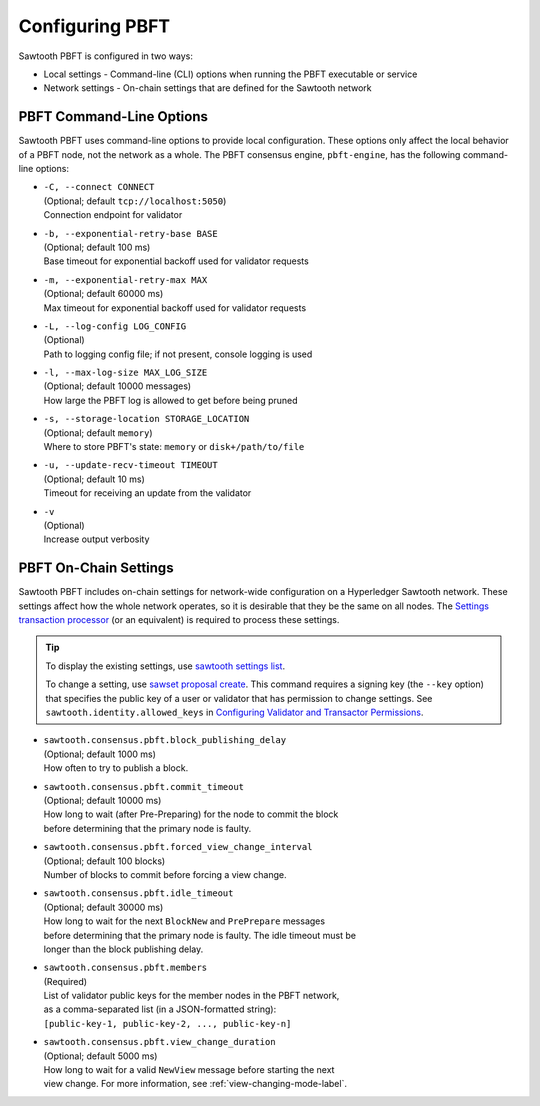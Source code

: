 ****************
Configuring PBFT
****************

Sawtooth PBFT is configured in two ways:

- Local settings - Command-line (CLI) options when running the PBFT executable
  or service

- Network settings - On-chain settings that are defined for the Sawtooth network


.. _cli-options-label:

=========================
PBFT Command-Line Options
=========================

Sawtooth PBFT uses command-line options to provide local configuration. These
options only affect the local behavior of a PBFT node, not the network as a
whole. The PBFT consensus engine, ``pbft-engine``, has the following
command-line options:

- | ``-C, --connect CONNECT``
  | (Optional; default ``tcp://localhost:5050``)
  | Connection endpoint for validator

- | ``-b, --exponential-retry-base BASE``
  | (Optional; default 100 ms)
  | Base timeout for exponential backoff used for validator requests

- | ``-m, --exponential-retry-max MAX``
  | (Optional; default 60000 ms)
  | Max timeout for exponential backoff used for validator requests

- | ``-L, --log-config LOG_CONFIG``
  | (Optional)
  | Path to logging config file; if not present, console logging is used

- | ``-l, --max-log-size MAX_LOG_SIZE``
  | (Optional; default 10000 messages)
  | How large the PBFT log is allowed to get before being pruned

- | ``-s, --storage-location STORAGE_LOCATION``
  | (Optional; default ``memory``)
  | Where to store PBFT's state: ``memory`` or ``disk+/path/to/file``

- | ``-u, --update-recv-timeout TIMEOUT``
  | (Optional; default 10 ms)
  | Timeout for receiving an update from the validator

- | ``-v``
  | (Optional)
  | Increase output verbosity


.. _on-chain-settings-label:

======================
PBFT On-Chain Settings
======================

Sawtooth PBFT includes on-chain settings for network-wide configuration on a
Hyperledger Sawtooth network. These settings affect how the whole network
operates, so it is desirable that they be the same on all nodes. The `Settings
transaction processor <https://sawtooth.hyperledger.org/docs/core/releases/latest/transaction_family_specifications/settings_transaction_family.html>`__
(or an equivalent) is required to process these settings.

.. tip::

   To display the existing settings, use `sawtooth settings
   list <https://sawtooth.hyperledger.org/docs/core/releases/latest/cli/sawtooth.html#sawtooth-settings-list>`__.

   To change a setting, use `sawset proposal
   create <https://sawtooth.hyperledger.org/docs/core/releases/latest/cli/sawset.html#sawset-proposal-create>`__.
   This command requires a signing key (the ``--key`` option) that specifies the
   public key of a user or validator that has permission to change settings. See
   ``sawtooth.identity.allowed_keys`` in `Configuring Validator and Transactor
   Permissions <https://sawtooth.hyperledger.org/docs/core/releases/latest/sysadmin_guide/configuring_permissions.html>`__.

- | ``sawtooth.consensus.pbft.block_publishing_delay``
  | (Optional; default 1000 ms)
  | How often to try to publish a block.

- | ``sawtooth.consensus.pbft.commit_timeout``
  | (Optional; default 10000 ms)
  | How long to wait (after Pre-Preparing) for the node to commit the block
  | before determining that the primary node is faulty.

- | ``sawtooth.consensus.pbft.forced_view_change_interval``
  | (Optional; default 100 blocks)
  | Number of blocks to commit before forcing a view change.

- | ``sawtooth.consensus.pbft.idle_timeout``
  | (Optional; default 30000 ms)
  | How long to wait for the next ``BlockNew`` and ``PrePrepare`` messages
  | before determining that the primary node is faulty. The idle timeout must be
  | longer than the block publishing delay.

- | ``sawtooth.consensus.pbft.members``
  | (Required)
  | List of validator public keys for the member nodes in the PBFT network,
  | as a comma-separated list (in a JSON-formatted string):
  | ``[public-key-1, public-key-2, ..., public-key-n]``

- | ``sawtooth.consensus.pbft.view_change_duration``
  | (Optional; default 5000 ms)
  | How long to wait for a valid ``NewView`` message before starting the next
  | view change. For more information, see :ref:`view-changing-mode-label`.


.. Licensed under Creative Commons Attribution 4.0 International License
.. https://creativecommons.org/licenses/by/4.0/
